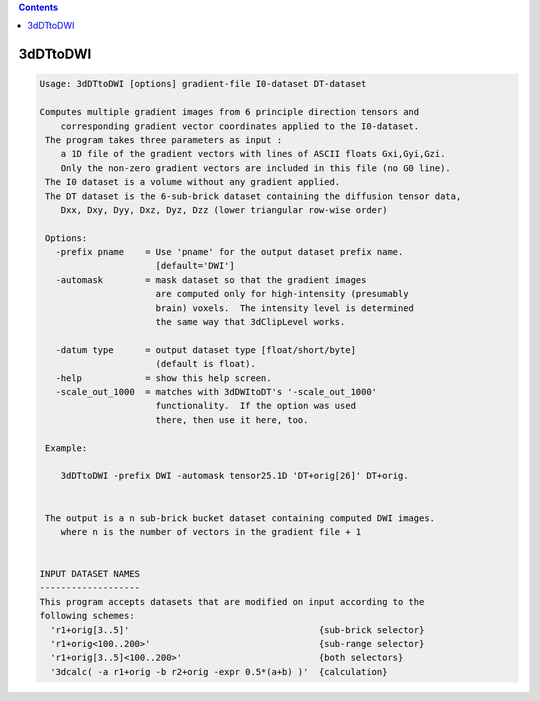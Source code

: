 .. contents:: 
    :depth: 4 

*********
3dDTtoDWI
*********

.. code-block:: none

    Usage: 3dDTtoDWI [options] gradient-file I0-dataset DT-dataset
    
    Computes multiple gradient images from 6 principle direction tensors and
        corresponding gradient vector coordinates applied to the I0-dataset.
     The program takes three parameters as input :  
        a 1D file of the gradient vectors with lines of ASCII floats Gxi,Gyi,Gzi.
        Only the non-zero gradient vectors are included in this file (no G0 line).
     The I0 dataset is a volume without any gradient applied.
     The DT dataset is the 6-sub-brick dataset containing the diffusion tensor data,
        Dxx, Dxy, Dyy, Dxz, Dyz, Dzz (lower triangular row-wise order)
    
     Options:
       -prefix pname    = Use 'pname' for the output dataset prefix name.
                          [default='DWI']
       -automask        = mask dataset so that the gradient images
                          are computed only for high-intensity (presumably
                          brain) voxels.  The intensity level is determined
                          the same way that 3dClipLevel works.
    
       -datum type      = output dataset type [float/short/byte] 
                          (default is float).
       -help            = show this help screen.
       -scale_out_1000  = matches with 3dDWItoDT's '-scale_out_1000'
                          functionality.  If the option was used
                          there, then use it here, too.
    
     Example:
    
        3dDTtoDWI -prefix DWI -automask tensor25.1D 'DT+orig[26]' DT+orig.
    
    
     The output is a n sub-brick bucket dataset containing computed DWI images.
        where n is the number of vectors in the gradient file + 1
    
    
    INPUT DATASET NAMES
    -------------------
    This program accepts datasets that are modified on input according to the
    following schemes:
      'r1+orig[3..5]'                                    {sub-brick selector}
      'r1+orig<100..200>'                                {sub-range selector}
      'r1+orig[3..5]<100..200>'                          {both selectors}
      '3dcalc( -a r1+orig -b r2+orig -expr 0.5*(a+b) )'  {calculation}
